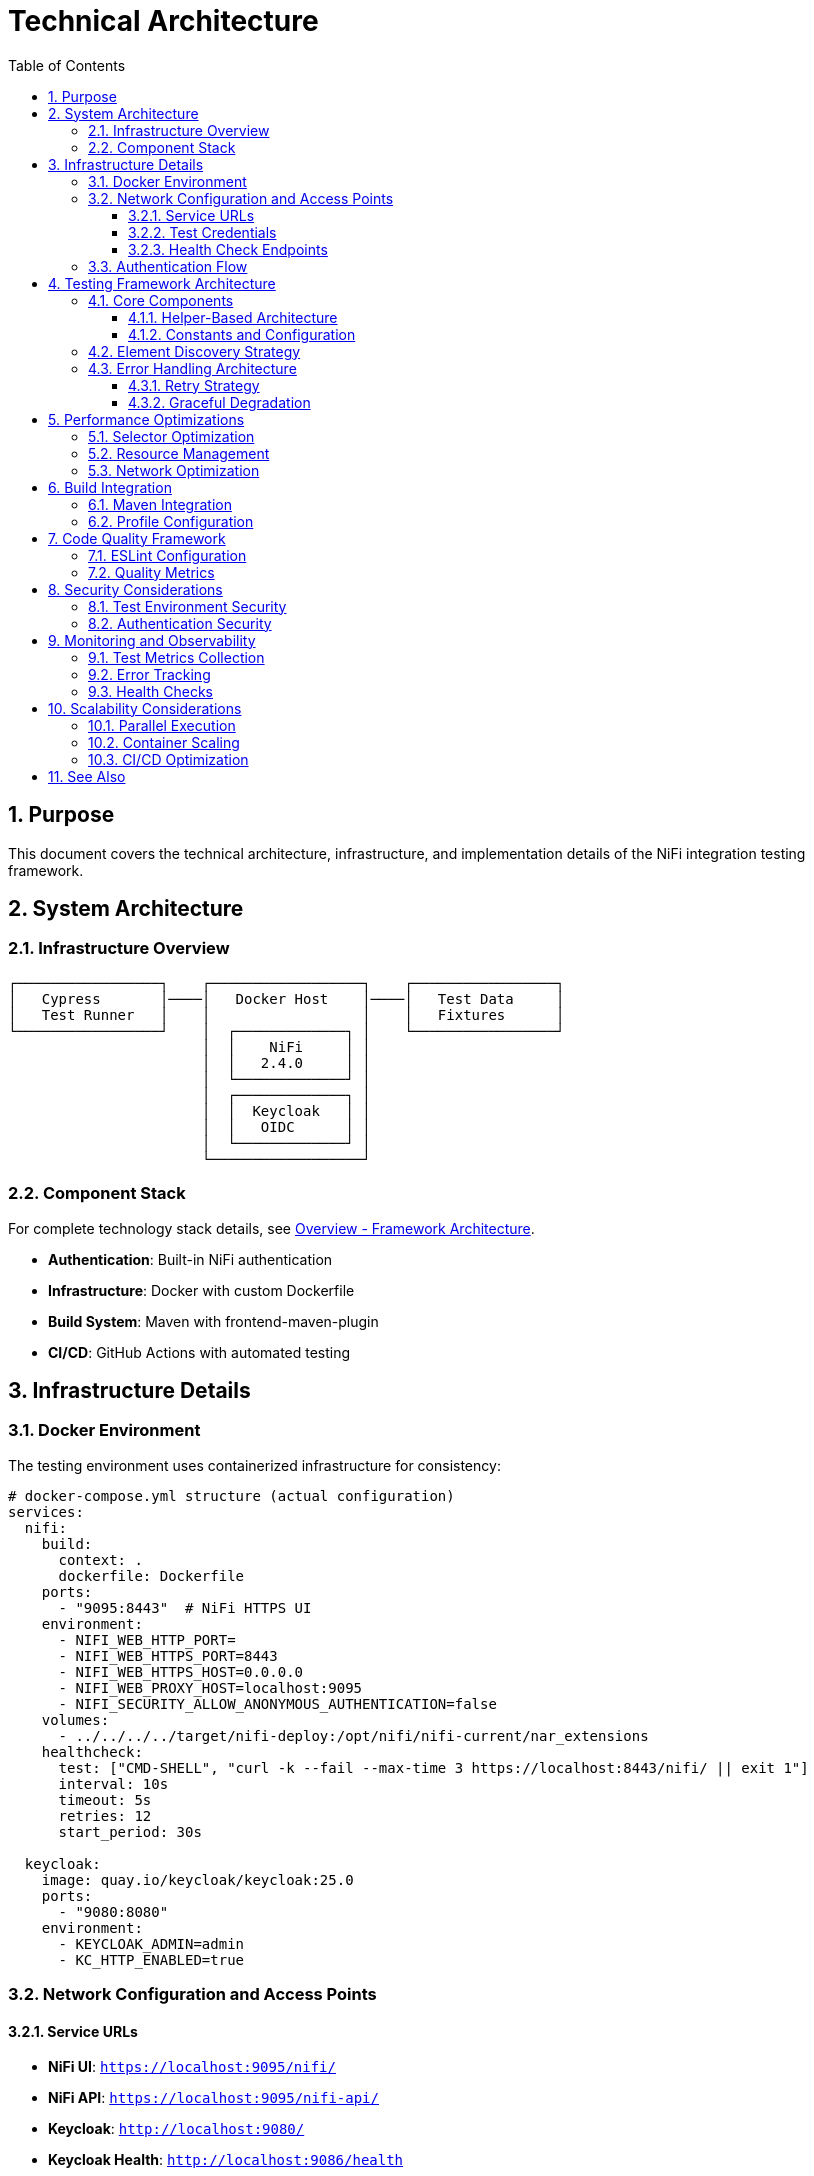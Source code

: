 = Technical Architecture
:toc: left
:toclevels: 3
:toc-title: Table of Contents
:sectnums:
:source-highlighter: highlight.js

== Purpose

This document covers the technical architecture, infrastructure, and implementation details of the NiFi integration testing framework.

== System Architecture

=== Infrastructure Overview

[source]
----
┌─────────────────┐    ┌──────────────────┐    ┌─────────────────┐
│   Cypress       │────│   Docker Host    │────│   Test Data     │
│   Test Runner   │    │                  │    │   Fixtures      │
└─────────────────┘    │  ┌─────────────┐ │    └─────────────────┘
                       │  │    NiFi     │ │
                       │  │   2.4.0     │ │
                       │  └─────────────┘ │
                       │  ┌─────────────┐ │
                       │  │  Keycloak   │ │
                       │  │   OIDC      │ │
                       │  └─────────────┘ │
                       └──────────────────┘
----

=== Component Stack

For complete technology stack details, see xref:overview.adoc#_framework_architecture[Overview - Framework Architecture].

* *Authentication*: Built-in NiFi authentication
* *Infrastructure*: Docker with custom Dockerfile
* *Build System*: Maven with frontend-maven-plugin
* *CI/CD*: GitHub Actions with automated testing

== Infrastructure Details

=== Docker Environment

The testing environment uses containerized infrastructure for consistency:

[source,yaml]
----
# docker-compose.yml structure (actual configuration)
services:
  nifi:
    build:
      context: .
      dockerfile: Dockerfile
    ports:
      - "9095:8443"  # NiFi HTTPS UI
    environment:
      - NIFI_WEB_HTTP_PORT=
      - NIFI_WEB_HTTPS_PORT=8443
      - NIFI_WEB_HTTPS_HOST=0.0.0.0
      - NIFI_WEB_PROXY_HOST=localhost:9095
      - NIFI_SECURITY_ALLOW_ANONYMOUS_AUTHENTICATION=false
    volumes:
      - ../../../../target/nifi-deploy:/opt/nifi/nifi-current/nar_extensions
    healthcheck:
      test: ["CMD-SHELL", "curl -k --fail --max-time 3 https://localhost:8443/nifi/ || exit 1"]
      interval: 10s
      timeout: 5s
      retries: 12
      start_period: 30s
      
  keycloak:
    image: quay.io/keycloak/keycloak:25.0
    ports:
      - "9080:8080"
    environment:
      - KEYCLOAK_ADMIN=admin
      - KC_HTTP_ENABLED=true
----

=== Network Configuration and Access Points

==== Service URLs

* **NiFi UI**: `https://localhost:9095/nifi/`
* **NiFi API**: `https://localhost:9095/nifi-api/`
* **Keycloak**: `http://localhost:9080/`
* **Keycloak Health**: `http://localhost:9086/health`

==== Test Credentials

* **Username**: `testUser`
* **Password**: `drowssap`

==== Health Check Endpoints

* **NiFi Health**: `https://localhost:9095/nifi-api/system-diagnostics`
* **NiFi Status**: `https://localhost:9095/nifi/`
* **Keycloak Health**: `http://localhost:9080/health`

=== Authentication Flow

[source]
----
User → Cypress → cy.session() → Direct Form Login → NiFi Session → NiFi Access
(Current implementation uses cy.session for reliability and performance)
----

== Testing Framework Architecture

=== Core Components

==== Helper-Based Architecture

[source]
----
cypress/support/
├── commands/                    # Custom Cypress commands
│   ├── auth-helper.js          # Authentication management with cy.session
│   ├── navigation-helper.js    # Page navigation and detection
│   ├── processor-helper.js     # Processor lifecycle operations
│   └── utils.js               # Utility functions
├── constants.js                # Shared selectors and constants
├── test-helpers.js            # Common test utilities
└── e2e.js                     # Main support file
----

==== Constants and Configuration

[source,javascript]
----
// cypress/support/constants.js - Current Implementation
export const PAGE_TYPES = {
  LOGIN: 'LOGIN',
  MAIN_CANVAS: 'MAIN_CANVAS',
  UNKNOWN: 'UNKNOWN',
};

export const SELECTORS = {
  // Canvas selectors - Angular Material patterns
  CANVAS: '#canvas-container',
  CANVAS_CONTAINER: 'mat-sidenav-content',
  CANVAS_SIDENAV_CONTAINER: 'mat-sidenav-container',
  
  // Processor selectors - SVG-based patterns
  PROCESSOR_GROUP: 'svg g[class*="processor"], svg g[data-type*="processor"], svg .component',
  PROCESSOR_ELEMENT: '.processor, [class*="processor"], .component, .flow-component',
  
  // Dialog selectors - Angular Material dialog patterns
  ADD_PROCESSOR_DIALOG: 'mat-dialog-container, .mat-dialog-container, [role="dialog"]',
  PROPERTIES_DIALOG: 'mat-dialog-container, .mat-dialog-container, [role="dialog"]'
};

export const TIMEOUTS = {
  DEFAULT: 10000,
  LONG: 30000,
  AUTHENTICATION: 15000,
  PROCESSOR_LOAD: 20000
};

export const DEFAULT_CREDENTIALS = {
  USERNAME: 'testUser',
  PASSWORD: 'drowssap'
};

export const SERVICE_URLS = {
  NIFI_BASE: 'https://localhost:9095/nifi',
  NIFI_SYSTEM_DIAGNOSTICS: 'https://localhost:9095/nifi-api/system-diagnostics'
};
----

=== Element Discovery Strategy

The framework implements a multi-strategy approach for robust element discovery:

[source,javascript]
----
// Multi-strategy element discovery
const discoveryStrategies = [
  // Strategy 1: Data attributes (preferred)
  `[data-testid="${targetId}"]`,
  
  // Strategy 2: Semantic selectors
  `[aria-label*="${targetLabel}"]`,
  
  // Strategy 3: Content-based
  `:contains("${targetText}")`,
  
  // Strategy 4: Angular-specific
  `mat-${componentType}[id*="${targetId}"]`
];

function findElementRobustly(selectors, options = {}) {
  return cy.get('body').then(($body) => {
    for (const selector of selectors) {
      const $element = $body.find(selector);
      if ($element.length > 0) {
        return cy.wrap($element);
      }
    }
    throw new Error(`Element not found with any strategy`);
  });
}
----

=== Error Handling Architecture

==== Retry Strategy

[source,javascript]
----
// Smart retry with exponential backoff
Cypress.Commands.add('robustAction', (action, options = {}) => {
  const maxRetries = options.maxRetries || 3;
  const baseDelay = options.baseDelay || 1000;
  
  function attemptAction(attempt = 0) {
    return cy.wrap(null).then(() => {
      try {
        return action();
      } catch (error) {
        if (attempt < maxRetries) {
          const delay = baseDelay * Math.pow(2, attempt);
          cy.wait(delay);
          return attemptAction(attempt + 1);
        }
        throw error;
      }
    });
  }
  
  return attemptAction();
});
----

==== Graceful Degradation

[source,javascript]
----
// Fallback strategies for UI changes
function navigateWithFallback(primarySelector, fallbackSelectors) {
  return cy.get('body').then(($body) => {
    if ($body.find(primarySelector).length > 0) {
      return cy.get(primarySelector);
    }
    
    for (const fallback of fallbackSelectors) {
      if ($body.find(fallback).length > 0) {
        cy.log(`Using fallback selector: ${fallback}`);
        return cy.get(fallback);
      }
    }
    
    throw new Error('No working selector found');
  });
}
----

== Performance Optimizations

=== Selector Optimization

* *Data Attributes*: Preferred for stability
* *Caching*: Element references cached when possible
* *Batch Operations*: Multiple actions combined
* *Smart Waiting*: Condition-based waits instead of fixed delays

=== Resource Management

[source,javascript]
----
// Memory-efficient test execution (cypress/support/e2e.js)
beforeEach(() => {
  // Set shorter timeout for individual commands within tests
  Cypress.config('defaultCommandTimeout', 10000);
  
  // Fail fast on viewport issues
  cy.viewport(1280, 720);
});

afterEach(() => {
  // Save browser logs for persistent storage
  cy.task('saveBrowserLogs');
  
  // Verify no unexpected console errors
  cy.verifyNoConsoleErrors();
  cy.verifyNoUnexpectedWarnings();
});

// Uncaught exception handling with selective ignoring
Cypress.on('uncaught:exception', (err) => {
  const shouldIgnore = IGNORED_ERROR_PATTERNS.some((ignoredError) =>
    err.message.includes(ignoredError)
  );
  return !shouldIgnore; // Fail fast on unexpected errors
});
----

=== Network Optimization

[source,javascript]
----
// Intercept and optimize API calls
beforeEach(() => {
  // Cache static resources
  cy.intercept('GET', '/nifi-api/system-diagnostics', { fixture: 'system-diagnostics.json' });
  
  // Monitor critical API calls
  cy.intercept('POST', '/nifi-api/processors').as('createProcessor');
  cy.intercept('PUT', '/nifi-api/processors/*').as('updateProcessor');
});
----

== Build Integration

=== Maven Integration

[source,xml]
----
<!-- pom.xml configuration -->
<plugin>
  <groupId>com.github.eirslett</groupId>
  <artifactId>frontend-maven-plugin</artifactId>
  <configuration>
    <nodeVersion>v20.x.x</nodeVersion>
    <npmVersion>10.x.x</npmVersion>
  </configuration>
  <executions>
    <execution>
      <id>install-node-and-npm</id>
      <goals><goal>install-node-and-npm</goal></goals>
    </execution>
    <execution>
      <id>npm-install</id>
      <goals><goal>npm</goal></goals>
      <configuration>
        <arguments>install</arguments>
      </configuration>
    </execution>
    <execution>
      <id>cypress-tests</id>
      <goals><goal>npm</goal></goals>
      <configuration>
        <arguments>test</arguments>
      </configuration>
    </execution>
  </executions>
</plugin>
----

=== Profile Configuration

[source,xml]
----
<!-- Test execution profiles -->
<profiles>
  <profile>
    <id>selftests</id>
    <properties>
      <cypress.spec>cypress/e2e/selftests/**/*.cy.js</cypress.spec>
    </properties>
  </profile>
  <profile>
    <id>ui-tests</id>
    <properties>
      <cypress.spec>cypress/e2e/**/*.cy.js</cypress.spec>
      <docker.autostart>true</docker.autostart>
    </properties>
  </profile>
</profiles>
----

== Code Quality Framework

=== ESLint Configuration

Following centralized JavaScript standards:

[source,javascript]
----
// .eslintrc.js - Current Implementation
module.exports = {
  env: {
    browser: true,
    es2021: true,
    node: true,
    "cypress/globals": true
  },
  extends: [
    "eslint:recommended",
    "plugin:cypress/recommended",
    "plugin:jsdoc/recommended",
    "plugin:prettier/recommended"
  ],
  plugins: [
    "cypress", 
    "prettier", 
    "jsdoc", 
    "sonarjs", 
    "security",
    "unicorn"
  ],
  rules: {
    // CUI Standards - Fundamental Rules
    "no-console": "warn",
    "no-unused-vars": ["warn", { "argsIgnorePattern": "^_", "varsIgnorePattern": "^_" }],
    "prefer-const": "error",
    "cypress/no-unnecessary-waiting": "error",
    "cypress/assertion-before-screenshot": "warn",
    "complexity": ["error", 10],
    "max-depth": ["error", 4],
    "max-lines-per-function": ["error", 100]
  }
};
----

=== Quality Metrics

* *ESLint Warnings*: 0 (Zero-warning policy enforced)
* *Cognitive Complexity*: <10 per function
* *Max Function Length*: 100 lines (commands and support functions)
* *Max Nesting Depth*: 4 levels
* *Code Coverage*: Tracked via @cypress/code-coverage

== Security Considerations

=== Test Environment Security

* *Isolated Environment*: Docker containers with no production data
* *Test Credentials*: Dedicated test accounts with minimal privileges
* *Network Isolation*: Local Docker network with no external access
* *Data Protection*: No sensitive data in test fixtures

=== Authentication Security

[source,javascript]
----
// Current implementation - cy.session with direct form login
Cypress.Commands.add('loginNiFi', (username = 'testUser', password = 'drowssap') => {
  const sessionId = `nifi-login-${username}`;
  
  cy.session(sessionId, () => {
    cy.log(`🔐 Logging into NiFi as ${username}`);
    
    cy.visit(SERVICE_URLS.NIFI_BASE);
    
    // Wait for login form to be ready
    cy.get('input[type="text"], input[id*="username"], input[name="username"]', {
      timeout: TIMEOUTS.AUTHENTICATION
    })
      .should('be.visible')
      .clear()
      .type(username);
      
    cy.get('input[type="password"], input[id*="password"], input[name="password"]')
      .should('be.visible')
      .clear()
      .type(password, { log: false });
      
    cy.get('button[type="submit"], input[type="submit"], button').contains(/log\s*in/i)
      .click();
      
    // Verify successful login
    cy.url().should('not.include', '/login');
  });
});
----

== Monitoring and Observability

=== Test Metrics Collection

[source,javascript]
----
// Performance monitoring
Cypress.Commands.add('measurePerformance', (operation) => {
  const startTime = performance.now();
  
  return cy.wrap(operation()).then((result) => {
    const duration = performance.now() - startTime;
    
    cy.task('logMetric', {
      operation: operation.name,
      duration,
      timestamp: new Date().toISOString()
    });
    
    return result;
  });
});
----

=== Error Tracking

[source,javascript]
----
// Comprehensive error logging
Cypress.on('fail', (error) => {
  cy.task('logError', {
    message: error.message,
    stack: error.stack,
    test: Cypress.currentTest.title,
    timestamp: new Date().toISOString()
  });
});
----

=== Health Checks

[source,javascript]
----
// Infrastructure health monitoring
before(() => {
  cy.request({
    method: 'GET',
    url: 'https://localhost:9095/nifi/',
    failOnStatusCode: false
  }).then((response) => {
    // Accept both 200 and 401 (auth required) as healthy responses
    expect([200, 401]).to.include(response.status);
  });
});
----

== Scalability Considerations

=== Parallel Execution

* *Test Isolation*: Each test can run independently
* *Resource Sharing*: Shared Docker environment
* *Data Management*: Unique test data per thread
* *Result Aggregation*: Combined reporting across parallel runs

=== Container Scaling

[source,bash]
----
# Scale containers for load testing
docker-compose up --scale nifi=2 --scale keycloak=1

# Load balancer configuration for multiple NiFi instances
----

=== CI/CD Optimization

* *Container Caching*: Docker layer caching
* *Dependency Caching*: npm and Maven caching
* *Selective Testing*: Run only affected tests
* *Fast Feedback*: Critical path tests first

== See Also

* xref:setup-guide.adoc[Setup Guide] - Environment setup instructions
* xref:testing-patterns.adoc[Testing Patterns] - Implementation patterns and examples
* xref:overview.adoc[Project Overview] - High-level project description
